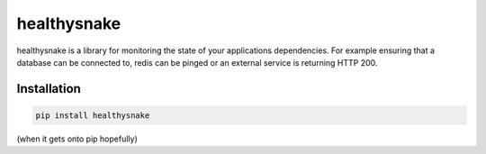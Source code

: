 ============
healthysnake
============

healthysnake is a library for monitoring the state of your applications dependencies. For example ensuring that a database
can be connected to, redis can be pinged or an external service is returning HTTP 200.

Installation
~~~~~~~~~~~~

.. code-block:: bash

    pip install healthysnake

(when it gets onto pip hopefully)

